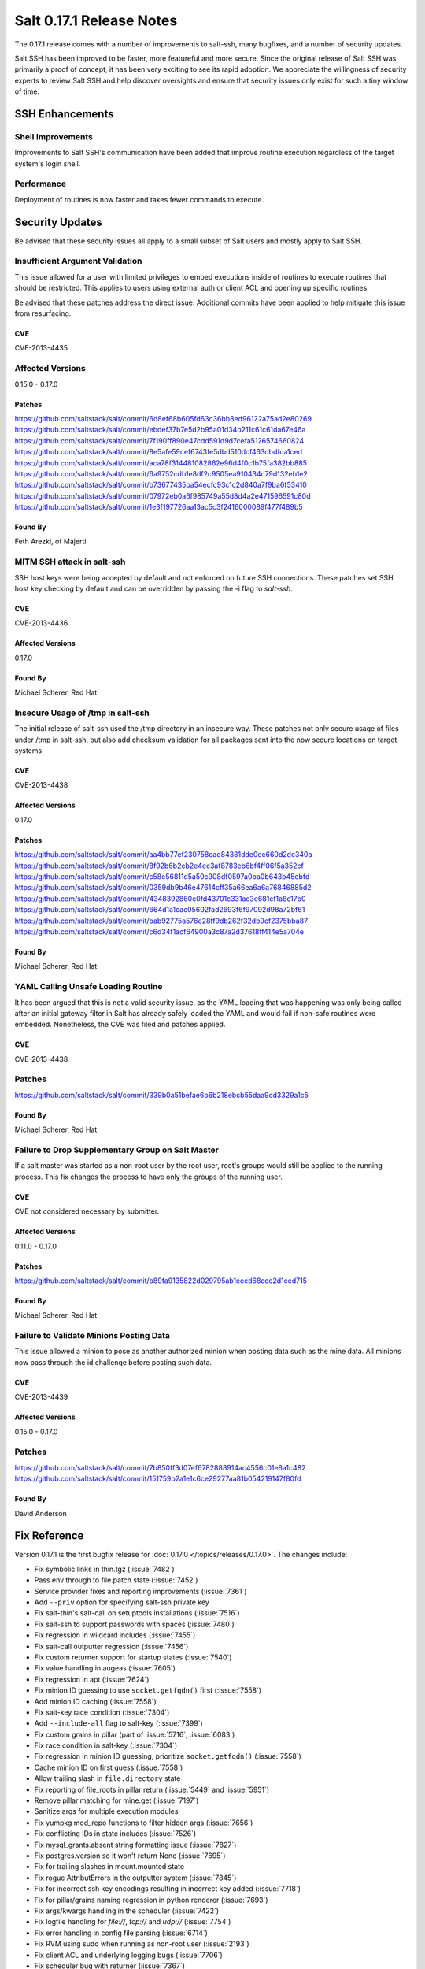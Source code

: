 =========================
Salt 0.17.1 Release Notes
=========================

The 0.17.1 release comes with a number of improvements to salt-ssh, many
bugfixes, and a number of security updates.

Salt SSH has been improved to be faster, more featureful and more secure.
Since the original release of Salt SSH was primarily a proof of concept, it has
been very exciting to see its rapid adoption. We appreciate the willingness of
security experts to review Salt SSH and help discover oversights and ensure
that security issues only exist for such a tiny window of time.


SSH Enhancements
================

Shell Improvements
------------------

Improvements to Salt SSH's communication have been added that improve routine
execution regardless of the target system's login shell.

Performance
-----------

Deployment of routines is now faster and takes fewer commands to execute.

Security Updates
================

Be advised that these security issues all apply to a small subset of Salt
users and mostly apply to Salt SSH.

Insufficient Argument Validation
-------------------------------

This issue allowed for a user with limited privileges to embed executions
inside of routines to execute routines that should be restricted. This applies
to users using external auth or client ACL and opening up specific routines.

Be advised that these patches address the direct issue. Additional commits have
been applied to help mitigate this issue from resurfacing.

CVE
~~~

CVE-2013-4435

Affected Versions
-----------------

0.15.0 - 0.17.0

Patches
~~~~~~~
https://github.com/saltstack/salt/commit/6d8ef68b605fd63c36bb8ed96122a75ad2e80269
https://github.com/saltstack/salt/commit/ebdef37b7e5d2b95a01d34b211c61c61da67e46a
https://github.com/saltstack/salt/commit/7f190ff890e47cdd591d9d7cefa5126574660824
https://github.com/saltstack/salt/commit/8e5afe59cef6743fe5dbd510dcf463dbdfca1ced
https://github.com/saltstack/salt/commit/aca78f314481082862e96d4f0c1b75fa382bb885
https://github.com/saltstack/salt/commit/6a9752cdb1e8df2c9505ea910434c79d132eb1e2
https://github.com/saltstack/salt/commit/b73677435ba54ecfc93c1c2d840a7f9ba6f53410
https://github.com/saltstack/salt/commit/07972eb0a6f985749a55d8d4a2e471596591c80d
https://github.com/saltstack/salt/commit/1e3f197726aa13ac5c3f2416000089f477f489b5

Found By
~~~~~~~~

Feth Arezki, of Majerti

MITM SSH attack in salt-ssh
---------------------------

SSH host keys were being accepted by default and not enforced on future SSH
connections. These patches set SSH host key checking by default and can be
overridden by passing the -i flag to `salt-ssh`.

CVE
~~~

CVE-2013-4436

Affected Versions
~~~~~~~~~~~~~~~~~

0.17.0

Found By
~~~~~~~~

Michael Scherer, Red Hat

Insecure Usage of /tmp in salt-ssh
----------------------------------

The initial release of salt-ssh used the /tmp directory in an insecure way.
These patches not only secure usage of files under /tmp in salt-ssh, but
also add checksum validation for all packages sent into the now secure
locations on target systems.

CVE
~~~

CVE-2013-4438

Affected Versions
~~~~~~~~~~~~~~~~~

0.17.0

Patches
~~~~~~~
https://github.com/saltstack/salt/commit/aa4bb77ef230758cad84381dde0ec660d2dc340a
https://github.com/saltstack/salt/commit/8f92b6b2cb2e4ec3af8783eb6bf4ff06f5a352cf
https://github.com/saltstack/salt/commit/c58e56811d5a50c908df0597a0ba0b643b45ebfd
https://github.com/saltstack/salt/commit/0359db9b46e47614cff35a66ea6a6a76846885d2
https://github.com/saltstack/salt/commit/4348392860e0fd43701c331ac3e681cf1a8c17b0
https://github.com/saltstack/salt/commit/664d1a1cac05602fad2693f6f97092d98a72bf61
https://github.com/saltstack/salt/commit/bab92775a576e28ff9db262f32db9cf2375bba87
https://github.com/saltstack/salt/commit/c6d34f1acf64900a3c87a2d37618ff414e5a704e

Found By
~~~~~~~~

Michael Scherer, Red Hat

YAML Calling Unsafe Loading Routine
-----------------------------------

It has been argued that this is not a valid security issue, as the YAML loading
that was happening was only being called after an initial gateway filter in
Salt has already safely loaded the YAML and would fail if non-safe routines
were embedded. Nonetheless, the CVE was filed and patches applied.

CVE
~~~

CVE-2013-4438

Patches
-------
https://github.com/saltstack/salt/commit/339b0a51befae6b6b218ebcb55daa9cd3329a1c5

Found By
~~~~~~~~

Michael Scherer, Red Hat

Failure to Drop Supplementary Group on Salt Master
--------------------------------------------------

If a salt master was started as a non-root user by the root user, root's
groups would still be applied to the running process. This fix changes the
process to have only the groups of the running user.

CVE
~~~

CVE not considered necessary by submitter.

Affected Versions
~~~~~~~~~~~~~~~~~

0.11.0 - 0.17.0

Patches
~~~~~~~
https://github.com/saltstack/salt/commit/b89fa9135822d029795ab1eecd68cce2d1ced715

Found By
~~~~~~~~

Michael Scherer, Red Hat

Failure to Validate Minions Posting Data
----------------------------------------

This issue allowed a minion to pose as another authorized minion when posting
data such as the mine data. All minions now pass through the id challenge
before posting such data.

CVE
~~~

CVE-2013-4439

Affected Versions
~~~~~~~~~~~~~~~~~

0.15.0 - 0.17.0

Patches
-------
https://github.com/saltstack/salt/commit/7b850ff3d07ef6782888914ac4556c01e8a1c482
https://github.com/saltstack/salt/commit/151759b2a1e1c6ce29277aa81b054219147f80fd

Found By
~~~~~~~~

David Anderson

Fix Reference
=============

Version 0.17.1 is the first bugfix release for :doc:`0.17.0
</topics/releases/0.17.0>`.  The changes include:

- Fix symbolic links in thin.tgz (:issue:`7482`)
- Pass env through to file.patch state (:issue:`7452`)
- Service provider fixes and reporting improvements (:issue:`7361`)
- Add ``--priv`` option for specifying salt-ssh private key
- Fix salt-thin's salt-call on setuptools installations (:issue:`7516`)
- Fix salt-ssh to support passwords with spaces (:issue:`7480`)
- Fix regression in wildcard includes (:issue:`7455`)
- Fix salt-call outputter regression (:issue:`7456`)
- Fix custom returner support for startup states (:issue:`7540`)
- Fix value handling in augeas (:issue:`7605`)
- Fix regression in apt (:issue:`7624`)
- Fix minion ID guessing to use ``socket.getfqdn()`` first (:issue:`7558`)
- Add minion ID caching (:issue:`7558`)
- Fix salt-key race condition (:issue:`7304`)
- Add ``--include-all`` flag to salt-key (:issue:`7399`)
- Fix custom grains in pillar (part of :issue:`5716`, :issue:`6083`)
- Fix race condition in salt-key (:issue:`7304`)
- Fix regression in minion ID guessing, prioritize ``socket.getfqdn()``
  (:issue:`7558`)
- Cache minion ID on first guess (:issue:`7558`)
- Allow trailing slash in ``file.directory`` state
- Fix reporting of file_roots in pillar return (:issue:`5449` and
  :issue:`5951`)
- Remove pillar matching for mine.get (:issue:`7197`)
- Sanitize args for multiple execution modules
- Fix yumpkg mod_repo functions to filter hidden args (:issue:`7656`)
- Fix conflicting IDs in state includes (:issue:`7526`)
- Fix mysql_grants.absent string formatting issue (:issue:`7827`)
- Fix postgres.version so it won't return None (:issue:`7695`)
- Fix for trailing slashes in mount.mounted state
- Fix rogue AttributErrors in the outputter system (:issue:`7845`)
- Fix for incorrect ssh key encodings resulting in incorrect key added
  (:issue:`7718`)
- Fix for pillar/grains naming regression in python renderer (:issue:`7693`)
- Fix args/kwargs handling in the scheduler (:issue:`7422`)
- Fix logfile handling for `file://`, `tcp://` and `udp://` (:issue:`7754`)
- Fix error handling in config file parsing (:issue:`6714`)
- Fix RVM using sudo when running as non-root user (:issue:`2193`)
- Fix client ACL and underlying logging bugs (:issue:`7706`)
- Fix scheduler bug with returner (:issue:`7367`)
- Fix user management bug related to default groups (:issue:`7690`)
- Fix various salt-ssh bugs (:issue:`7528`)
- Many various documentation fixes
